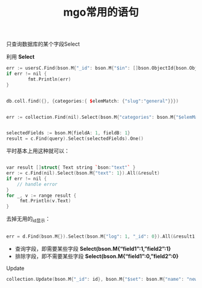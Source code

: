 #+title: mgo常用的语句


**** 只查询数据库的某个字段Select

利用 *Select* 

#+BEGIN_SRC cpp
err := usersC.Find(bson.M{"_id": bson.M{"$in": []bson.ObjectId{bson.ObjectIdHex("5698e96492775ae481c27032")}}}).Select(bson.M{"devices": 1}).All(&result)
if err != nil {
        fmt.Println(err)
}


db.coll.find({}, {categories:{ $elemMatch: {"slug":"general"}}})


err := collection.Find(nil).Select(bson.M{"categories": bson.M{"$elemMatch": bson.M{"slug": "general"}}}).One(&result)


selectedFields := bson.M{fieldA: 1, fieldB: 1}
result = c.Find(query).Select(selectedFields).One()

#+END_SRC

平时基本上用这种就可以：
#+BEGIN_SRC cpp

var result []struct{ Text string `bson:"text"` }
err := c.Find(nil).Select(bson.M{"text": 1}).All(&result)
if err != nil {
    // handle error
}
for _, v := range result {
     fmt.Println(v.Text)
}

#+END_SRC

去掉无用的_id显示：
#+BEGIN_SRC cpp

err = d.Find(bson.M{}).Select(bson.M{"log": 1, "_id": 0}).All(&result1)

#+END_SRC

- 查询字段，即需要某些字段 *Select(bson.M{“field1”:1,”field2”:1}*
- 排除字段，即不需要某些字段 *Select(bson.M{“field1”:0,”field2”:0}*


**** Update

#+BEGIN_SRC cpp
collection.Update(bson.M{"_id": id}, bson.M{"$set": bson.M{"name": "new Name"}}

#+END_SRC


